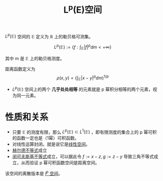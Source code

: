 #+title: L^p(E)空间
#+roam_tags: 泛函分析
#+roam_alias: p幂可积函数空间

\(L^p(\mathbb{E})\) 空间的 \( \mathbb{E}\) 定义为 \(\mathbb{R}\) 上的勒贝格可测集。

\[L^p(\mathbb{E}):=\left\{f:\int_\mathbb{E} |f|^p dm < +\infty\right\}\]

其中 m 是 \(\mathbb{E}\) 上的勒贝格测度。

距离函数定义为
\[\rho(x,y) = \left( \int_{\mathbb{E}}|x-y|^p dm \right)^{1/p}\]

- \(L^p(\mathbb{E})\) 空间上的两个 *几乎处处相等* 的元素就是 p 幂积分相等的两个元素，视为同一元素。

* 性质和关系
- 只要 \(\mathbb{E}\) 的测度有限，那么 \(L^{p}(\mathbb{E}) \subset L^{1}(\mathbb{E})\) ，即有限测度的集合上的 p 幂可积的函数一定也是（1幂）可积函数。
- 对线性运算封闭。就是说它是[[file:20201016153155-线性空间.org][线性空间]]。
- [[file:20201124210911-赫尔德不等式.org][赫尔德不等式]]成立
- [[file:20201124200552-闵可夫斯基不等式.org][闵可夫斯基不等式]]成立，可以据此令 \(f:=x-z, g:=z-y\) 导致三角不等式成立，从而验证 p 幂可积函数空间是距离空间。

该空间的离散版本是 [[file:20201007115530-l_p空间.org][\(l^p\) 空间]]。
